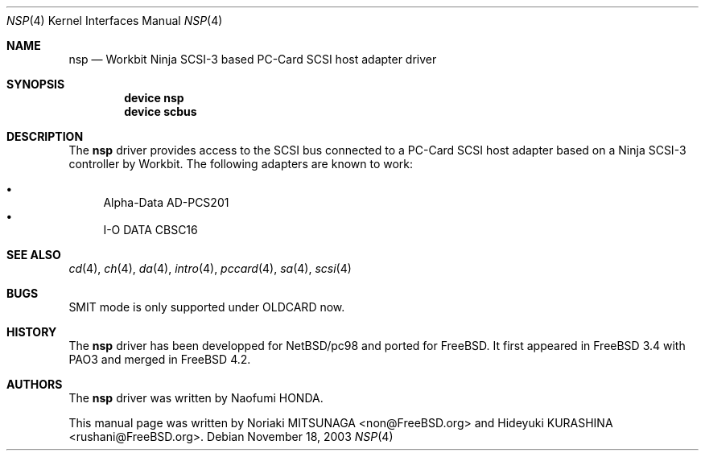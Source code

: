 .\" Copyright (c) 2003 Noriaki MITSUNAGA. All rights reserved.
.\" Copyright (c) 2003 Hideyuki KURASHINA. All rights reserved.
.\"
.\" Redistribution and use in source and binary forms, with or without
.\" modification, are permitted provided that the following conditions
.\" are met:
.\" 1. Redistributions of source code must retain the above copyright
.\"    notice, this list of conditions and the following disclaimer.
.\" 2. Redistributions in binary form must reproduce the above copyright
.\"    notice, this list of conditions and the following disclaimer in the
.\"    documentation and/or other materials provided with the distribution.
.\"
.\" THIS SOFTWARE IS PROVIDED BY AUTHOR AND CONTRIBUTORS ``AS IS'' AND
.\" ANY EXPRESS OR IMPLIED WARRANTIES, INCLUDING, BUT NOT LIMITED TO, THE
.\" IMPLIED WARRANTIES OF MERCHANTABILITY AND FITNESS FOR A PARTICULAR PURPOSE
.\" ARE DISCLAIMED.  IN NO EVENT SHALL AUTHOR OR CONTRIBUTORS BE LIABLE
.\" FOR ANY DIRECT, INDIRECT, INCIDENTAL, SPECIAL, EXEMPLARY, OR CONSEQUENTIAL
.\" DAMAGES (INCLUDING, BUT NOT LIMITED TO, PROCUREMENT OF SUBSTITUTE GOODS
.\" OR SERVICES; LOSS OF USE, DATA, OR PROFITS; OR BUSINESS INTERRUPTION)
.\" HOWEVER CAUSED AND ON ANY THEORY OF LIABILITY, WHETHER IN CONTRACT, STRICT
.\" LIABILITY, OR TORT (INCLUDING NEGLIGENCE OR OTHERWISE) ARISING IN ANY WAY
.\" OUT OF THE USE OF THIS SOFTWARE, EVEN IF ADVISED OF THE POSSIBILITY OF
.\" SUCH DAMAGE.
.\"
.\" $FreeBSD: src/share/man/man4/nsp.4,v 1.1.4.1.4.1 2005/01/05 08:41:22 krion Exp $
.\"
.Dd November 18, 2003
.Dt NSP 4
.Os
.Sh NAME
.Nm nsp
.Nd "Workbit Ninja SCSI-3 based PC-Card SCSI host adapter driver"
.Sh SYNOPSIS
.Cd "device nsp"
.Cd "device scbus"
.Sh DESCRIPTION
The
.Nm
driver provides access to the
.Tn SCSI
bus connected to a PC-Card
.Tn SCSI
host adapter based on a Ninja SCSI-3 controller by Workbit.
The following adapters are known to work:
.Pp
.Bl -bullet -compact
.It
Alpha-Data AD-PCS201
.It
I-O DATA CBSC16
.El
.Sh SEE ALSO
.Xr cd 4 ,
.Xr ch 4 ,
.Xr da 4 ,
.Xr intro 4 ,
.Xr pccard 4 ,
.Xr sa 4 ,
.Xr scsi 4
.Sh BUGS
SMIT mode is only supported under OLDCARD now.
.Sh HISTORY
The
.Nm
driver has been developped for NetBSD/pc98 and ported for
.Fx .
It first appeared in
.Fx 3.4
with PAO3 and merged in
.Fx 4.2 .
.Sh AUTHORS
The
.Nm
driver was written by
.An Naofumi HONDA .
.Pp
This manual page was written by
.An -nosplit
.An Noriaki MITSUNAGA Aq non@FreeBSD.org
and
.An Hideyuki KURASHINA Aq rushani@FreeBSD.org .
